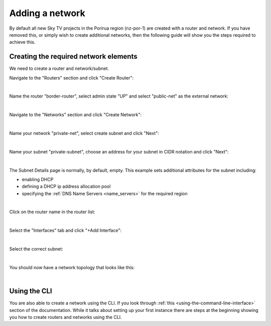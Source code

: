 ################
Adding a network
################

By default all new Sky TV projects in the Porirua region (nz-por-1)
are created with a router and network. If you have removed this, or simply
wish to create additional networks, then the following guide will show you
the steps required to achieve this.

.. _creating_networks:

Creating the required network elements
======================================

We need to create a router and network/subnet.

Navigate to the "Routers" section and click "Create Router":

.. image:: ../_static/fi-router-create.png
   :align: center

|

Name the router "border-router", select admin state "UP" and select
"public-net" as the external network:

.. image:: ../_static/fi-router-name.png
   :align: center

|

Navigate to the "Networks" section and click "Create Network":

.. image:: ../_static/fi-network-create.png
   :align: center

|

Name your network "private-net", select create subnet and click "Next":

.. image:: ../_static/fi-network-create-name.png
   :align: center

|

Name your subnet "private-subnet", choose an address for your subnet in CIDR
notation and click "Next":

.. image:: ../_static/fi-network-address.png
   :align: center

|

The Subnet Details page is normally, by default, empty. This example sets
additional attributes for the subnet including:

- enabling DHCP
- defining a DHCP ip address allocation pool
- specifying the :ref:`DNS Name Servers <name_servers>` for the required region

.. image:: ../_static/fi-network-detail.png
   :align: center

|

Click on the router name in the router list:

.. image:: ../_static/fi-router-detail.png
   :align: center

|

Select the "Interfaces" tab and click "+Add Interface":

.. image:: ../_static/fi-router-interface-add.png
   :align: center

|

Select the correct subnet:

.. image:: ../_static/fi-router-interface-subnet.png
   :align: center

|

You should now have a network topology that looks like this:

.. image:: ../_static/fi-network-topology.png
   :align: center

|

Using the CLI
===============

You are also able to create a network using the CLI. If you look through
:ref:`this <using-the-command-line-interface>` section of the documentation.
While it talks about setting up your first instance there are steps at the
beginning showing you how to create routers and networks using the CLI.
